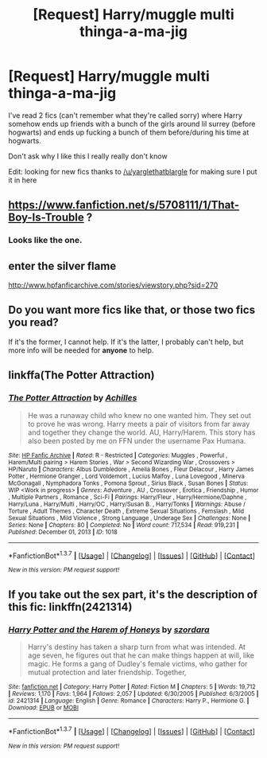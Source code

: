 #+TITLE: [Request] Harry/muggle multi thinga-a-ma-jig

* [Request] Harry/muggle multi thinga-a-ma-jig
:PROPERTIES:
:Author: Tits_Me_Pm
:Score: 7
:DateUnix: 1456718026.0
:DateShort: 2016-Feb-29
:FlairText: Request
:END:
I've read 2 fics (can't remember what they're called sorry) where Harry somehow ends up friends with a bunch of the girls around lil surrey (before hogwarts) and ends up fucking a bunch of them before/during his time at hogwarts.

Don't ask why I like this I really really don't know

Edit: looking for new fics thanks to [[/u/yarglethatblargle]] for making sure I put it in here


** [[https://www.fanfiction.net/s/5708111/1/That-Boy-Is-Trouble]] ?
:PROPERTIES:
:Author: viol8er
:Score: 4
:DateUnix: 1456730190.0
:DateShort: 2016-Feb-29
:END:

*** Looks like the one.
:PROPERTIES:
:Author: grasianids
:Score: 1
:DateUnix: 1456872341.0
:DateShort: 2016-Mar-02
:END:


** enter the silver flame

[[http://www.hpfanficarchive.com/stories/viewstory.php?sid=270]]
:PROPERTIES:
:Author: k-k-KFC
:Score: 2
:DateUnix: 1456731636.0
:DateShort: 2016-Feb-29
:END:


** Do you want more fics like that, or those two fics you read?

If it's the former, I cannot help. If it's the latter, I probably can't help, but more info will be needed for *anyone* to help.
:PROPERTIES:
:Author: yarglethatblargle
:Score: 1
:DateUnix: 1456719369.0
:DateShort: 2016-Feb-29
:END:


** linkffa(The Potter Attraction)
:PROPERTIES:
:Author: ChaoQueen
:Score: 1
:DateUnix: 1456733767.0
:DateShort: 2016-Feb-29
:END:

*** [[http://www.hpfanficarchive.com/stories/viewstory.php?sid=1018][*/The Potter Attraction/*]] by [[http://www.hpfanficarchive.com/stories/viewuser.php?uid=3646][/Achilles/]]

#+begin_quote
  He was a runaway child who knew no one wanted him. They set out to prove he was wrong. Harry meets a pair of visitors from far away and together they change the world. AU, Harry/Harem.   This story has also been posted by me on FFN under the username Pax Humana.
#+end_quote

^{/Site/: [[http://www.hpfanficarchive.com][HP Fanfic Archive]] *|* /Rated/: R - Restricted *|* /Categories/: Muggles , Powerful , Harem/Multi pairing > Harem Stories , War > Second Wizarding War , Crossovers > HP/Naruto *|* /Characters/: Albus Dumbledore , Amelia Bones , Fleur Delacour , Harry James Potter , Hermione Granger , Lord Voldemort , Lucius Malfoy , Luna Lovegood , Minerva McGonagall , Nymphadora Tonks , Pomona Sprout , Sirius Black , Susan Bones *|* /Status/: WIP <Work in progress> *|* /Genres/: Adventure , AU , Crossover , Erotica , Friendship , Humor , Multiple Partners , Romance , Sci-Fi *|* /Pairings/: Harry/Fleur , Harry/Hermione/Daphne , Harry/Luna , Harry/Multi , Harry/OC , Harry/Susan B. , Harry/Tonks *|* /Warnings/: Abuse / Torture , Adult Themes , Character Death , Extreme Sexual Situations , Femslash , Mild Sexual Situations , Mild Violence , Strong Language , Underage Sex *|* /Challenges/: None *|* /Series/: None *|* /Chapters/: 80 *|* /Completed/: No *|* /Word count/: 717,534 *|* /Read/: 919,231 *|* /Published/: December 01, 2013 *|* /ID/: 1018}

--------------

*FanfictionBot*^{1.3.7} *|* [[[https://github.com/tusing/reddit-ffn-bot/wiki/Usage][Usage]]] | [[[https://github.com/tusing/reddit-ffn-bot/wiki/Changelog][Changelog]]] | [[[https://github.com/tusing/reddit-ffn-bot/issues/][Issues]]] | [[[https://github.com/tusing/reddit-ffn-bot/][GitHub]]] | [[[https://www.reddit.com/message/compose?to=%2Fu%2Ftusing][Contact]]]

^{/New in this version: PM request support!/}
:PROPERTIES:
:Author: FanfictionBot
:Score: 1
:DateUnix: 1456733823.0
:DateShort: 2016-Feb-29
:END:


** If you take out the sex part, it's the description of this fic: linkffn(2421314)
:PROPERTIES:
:Author: grasianids
:Score: 1
:DateUnix: 1456872319.0
:DateShort: 2016-Mar-02
:END:

*** [[http://www.fanfiction.net/s/2421314/1/][*/Harry Potter and the Harem of Honeys/*]] by [[https://www.fanfiction.net/u/806977/szordara][/szordara/]]

#+begin_quote
  Harry's destiny has taken a sharp turn from what was intended. At age seven, he figures out that he can make things happen at will, like magic. He forms a gang of Dudley's female victims, who gather for mutual protection and later friendship. Together,
#+end_quote

^{/Site/: [[http://www.fanfiction.net/][fanfiction.net]] *|* /Category/: Harry Potter *|* /Rated/: Fiction M *|* /Chapters/: 5 *|* /Words/: 19,712 *|* /Reviews/: 1,170 *|* /Favs/: 1,964 *|* /Follows/: 2,057 *|* /Updated/: 6/30/2005 *|* /Published/: 6/3/2005 *|* /id/: 2421314 *|* /Language/: English *|* /Genre/: Romance *|* /Characters/: Harry P., Hermione G. *|* /Download/: [[http://www.p0ody-files.com/ff_to_ebook/ffn-bot/index.php?id=2421314&source=ff&filetype=epub][EPUB]] or [[http://www.p0ody-files.com/ff_to_ebook/ffn-bot/index.php?id=2421314&source=ff&filetype=mobi][MOBI]]}

--------------

*FanfictionBot*^{1.3.7} *|* [[[https://github.com/tusing/reddit-ffn-bot/wiki/Usage][Usage]]] | [[[https://github.com/tusing/reddit-ffn-bot/wiki/Changelog][Changelog]]] | [[[https://github.com/tusing/reddit-ffn-bot/issues/][Issues]]] | [[[https://github.com/tusing/reddit-ffn-bot/][GitHub]]] | [[[https://www.reddit.com/message/compose?to=%2Fu%2Ftusing][Contact]]]

^{/New in this version: PM request support!/}
:PROPERTIES:
:Author: FanfictionBot
:Score: 1
:DateUnix: 1456872375.0
:DateShort: 2016-Mar-02
:END:
